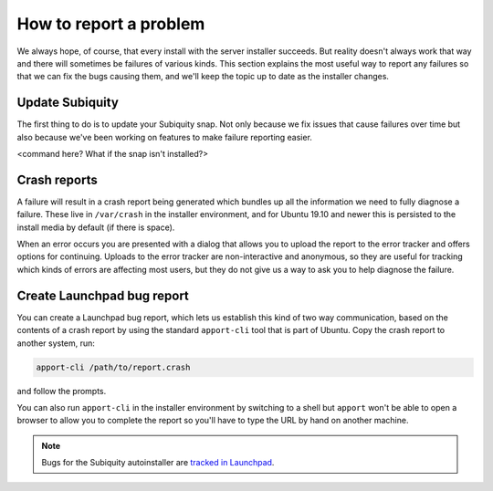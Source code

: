 .. _report-bugs:

How to report a problem
***********************

We always hope, of course, that every install with the server installer
succeeds. But reality doesn't always work that way and there will sometimes be
failures of various kinds. This section explains the most useful way to report
any failures so that we can fix the bugs causing them, and we'll keep the topic
up to date as the installer changes.

Update Subiquity
================

The first thing to do is to update your Subiquity snap. Not only because we
fix issues that cause failures over time but also because we've been working on
features to make failure reporting easier.

<command here? What if the snap isn't installed?>

Crash reports
=============

A failure will result in a crash report being generated which bundles up all
the information we need to fully diagnose a failure. These live in
``/var/crash`` in the installer environment, and for Ubuntu 19.10 and newer
this is persisted to the install media by default (if there is space). 

When an error occurs you are presented with a dialog that allows you to upload
the report to the error tracker and offers options for continuing. Uploads to
the error tracker are non-interactive and anonymous, so they are useful for
tracking which kinds of errors are affecting most users, but they do not give
us a way to ask you to help diagnose the failure.

Create Launchpad bug report
===========================

You can create a Launchpad bug report, which lets us establish this kind
of two way communication, based on the contents of a crash report by using the
standard ``apport-cli`` tool that is part of Ubuntu. Copy the crash report to
another system, run:

.. code-block:: bash

    apport-cli /path/to/report.crash

and follow the prompts.

You can also run ``apport-cli`` in the installer environment by switching to a
shell but ``apport`` won't be able to open a browser to allow you to complete
the report so you'll have to type the URL by hand on another machine.

.. note::

   Bugs for the Subiquity autoinstaller are `tracked in Launchpad <https://bugs.launchpad.net/subiquity>`_.



